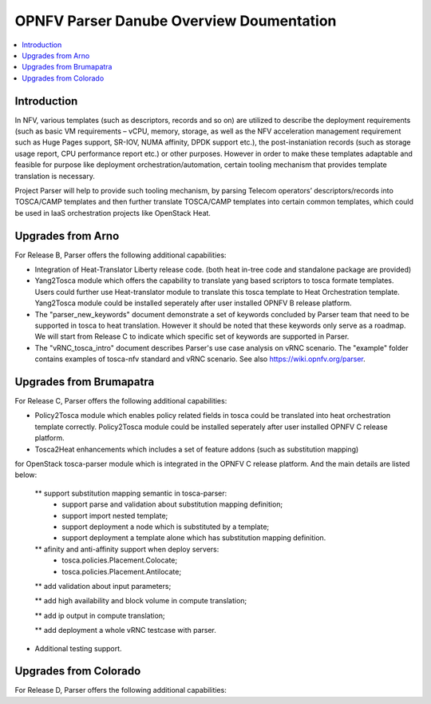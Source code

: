.. This work is licensed under a Creative Commons Attribution 4.0 International License.
.. http://creativecommons.org/licenses/by/4.0

=========================================
OPNFV Parser Danube Overview Doumentation
=========================================

.. contents::
   :depth: 3
   :local:

Introduction
---------------

In NFV, various templates (such as descriptors, records and so on) are utilized
to describe the deployment requirements (such as basic VM requirements – vCPU,
memory, storage, as well as the NFV acceleration management requirement such as
Huge Pages support, SR-IOV, NUMA affinity, DPDK support etc.),
the post-instaniation records (such as storage usage report, CPU performance
report etc.) or other purposes. However in order to make these templates
adaptable and feasible for purpose like deployment orchestration/automation,
certain tooling mechanism that provides template translation is necessary.

Project Parser will help to provide such tooling mechanism, by parsing Telecom
operators’ descriptors/records into TOSCA/CAMP templates and then further
translate TOSCA/CAMP templates into certain common templates, which could be
used in IaaS orchestration projects like OpenStack Heat.

Upgrades from Arno
------------------------

For Release B, Parser offers the following additional capabilities:

* Integration of Heat-Translator Liberty release code. (both heat in-tree code and standalone package are provided)

* Yang2Tosca module which offers the capability to translate yang based
  scriptors to tosca formate templates. Users could further use Heat-translator
  module to translate this tosca template to Heat Orchestration template.
  Yang2Tosca module could be installed seperately after user installed
  OPNFV B release platform.

* The "parser_new_keywords" document demonstrate a set of keywords concluded by
  Parser team that need to be supported in tosca to heat translation. However
  it should be noted that these keywords only serve as a roadmap. We will start
  from Release C to indicate which specific set of keywords are supported in
  Parser.

* The "vRNC_tosca_intro" document describes Parser's use case analysis on vRNC scenario.
  The "example" folder contains examples of tosca-nfv standard and vRNC scenario.
  See also https://wiki.opnfv.org/parser.

Upgrades from Brumapatra
-----------------------

For Release C, Parser offers the following additional capabilities:

* Policy2Tosca module which enables policy related fields in tosca could be translated
  into heat orchestration template correctly. Policy2Tosca module could be installed seperately
  after user installed OPNFV C release platform.

* Tosca2Heat enhancements which includes a set of feature addons (such as substitution mapping)
for OpenStack tosca-parser module which is integrated in the OPNFV C release platform. And the
main details are listed below:

  ** support substitution mapping semantic in tosca-parser:
    - support parse and validation about substitution mapping definition;
    - support import nested template;
    - support deployment a node which is substituted by a template;
    - support deployment a template alone which has substitution mapping definition.

  ** afinity and anti-affinity support when deploy servers:
    - tosca.policies.Placement.Colocate;
    - tosca.policies.Placement.Antilocate;

  ** add validation about input parameters;

  ** add high availability and block volume in compute translation;

  ** add ip output in compute translation;

  ** add deployment a whole vRNC testcase with parser.

* Additional testing support.

Upgrades from Colorado
----------------------

For Release D, Parser offers the following additional capabilities:

